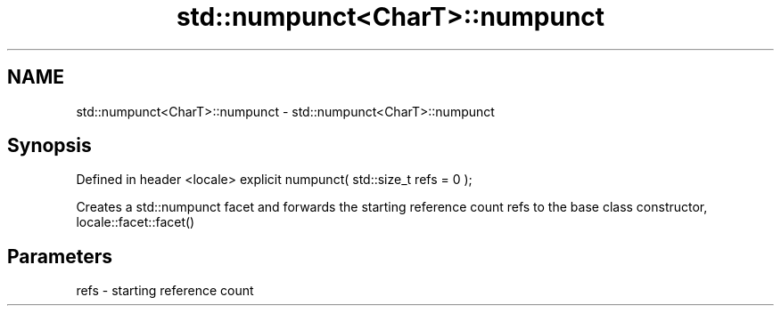 .TH std::numpunct<CharT>::numpunct 3 "2020.03.24" "http://cppreference.com" "C++ Standard Libary"
.SH NAME
std::numpunct<CharT>::numpunct \- std::numpunct<CharT>::numpunct

.SH Synopsis

Defined in header <locale>
explicit numpunct( std::size_t refs = 0 );

Creates a std::numpunct facet and forwards the starting reference count refs to the base class constructor, locale::facet::facet()

.SH Parameters


refs - starting reference count




